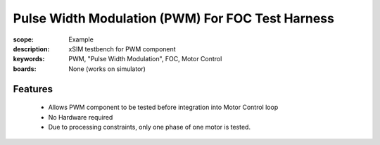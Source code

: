 Pulse Width Modulation (PWM) For FOC Test Harness
=================================================

:scope: Example
:description: xSIM testbench for PWM component
:keywords: PWM, "Pulse Width Modulation", FOC, Motor Control
:boards: None (works on simulator)

Features
--------

   * Allows PWM component to be tested before integration into Motor Control loop
   * No Hardware required
   * Due to processing constraints, only one phase of one motor is tested.
